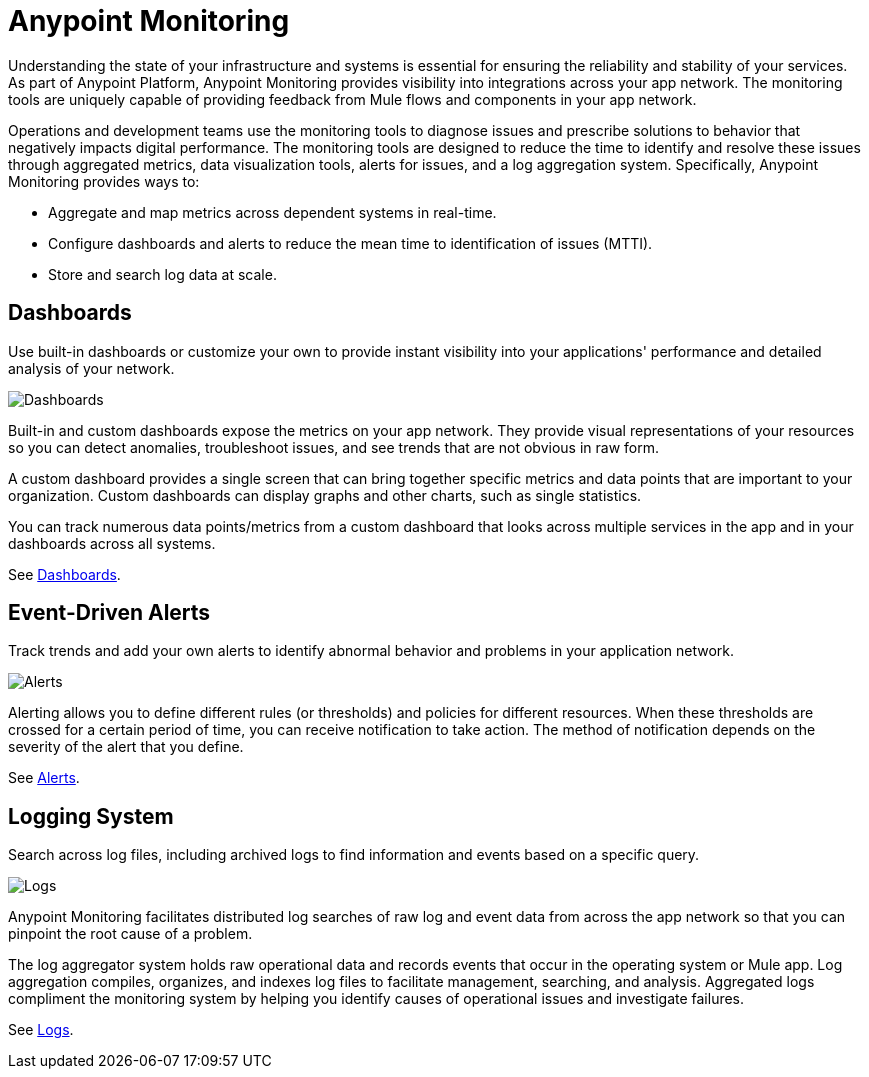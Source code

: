 = Anypoint Monitoring

Understanding the state of your infrastructure and systems is essential for ensuring the reliability and stability of your services. As part of Anypoint Platform, Anypoint Monitoring provides visibility into integrations across your app network. The monitoring tools are uniquely capable of providing feedback from Mule flows and components in your app network.

// TODO: REMOVED ALL REFS TO APIS
//It uses data access capabilities, context, and data in the APIs and Integrations platform to provide best-in-the-industry Monitoring and Diagnostics.

Operations and development teams use the monitoring tools to diagnose issues and prescribe solutions to behavior that negatively impacts digital performance. The monitoring tools are designed to reduce the time to identify and resolve these issues through aggregated metrics, data visualization tools, alerts for issues, and a log aggregation system. Specifically, Anypoint Monitoring provides ways to:

* Aggregate and map metrics across dependent systems in real-time.
* Configure dashboards and alerts to reduce the mean time to identification
of issues (MTTI).
* Store and search log data at scale.

//TODO: PERFORMANCE?
//What is the performance overhead?3-5% maximum CPU utilization impact.  1% in current testing (internal onlyfor this number).

// TODO: Free and Premium features
// Integrations with Splunk/ELK and monitoring tools such as Nagio, and MS Ops

== Dashboards

Use built-in dashboards or customize your own to provide instant visibility into your applications' performance and detailed analysis of your network.

image::metrics-infographic.png[Dashboards]

Built-in and custom dashboards expose the metrics on your app network. They provide visual representations of your resources so you can detect anomalies, troubleshoot issues, and see trends that are not obvious in raw form.

//the different topologies of your systems.

A custom dashboard provides a single screen that can bring together specific metrics and data points that are important to your organization. Custom dashboards can display graphs and other charts, such as single statistics.

//The example includes system data separated by failed and successful requests. You can build unified dashboards across an unlimited number of components, fully customizing charts and graphs, exporting data into a selected format and tools.

You can track numerous data points/metrics from a custom dashboard that looks across multiple services in the app and in your dashboards across all systems.

See link:dashboards-using[Dashboards].

////
* Charts?
* System-wide metrics dashboards/reports
* Dashboards - Custom Dashboard (specific metrics and data points), Built-in Dashboards (out-of-the box metrics monitoring)
  ** Dashboards expose Metrics "relevant to different topologies of user systems"?
////

== Event-Driven Alerts

Track trends and add your own alerts to identify abnormal behavior and problems in your application network.

image::alerts-infographic.png[Alerts]

Alerting allows you to define different rules (or thresholds) and policies for different resources. When these thresholds are crossed for a certain period of time, you can receive notification to take action. The method of notification depends on the severity of the alert that you define.

See link:alerts[Alerts].

== Logging System

Search across log files, including archived logs to find information and events based on a specific query.

image::logs-infographic.png[Logs]

Anypoint Monitoring facilitates distributed log searches of raw log and event data from across the app network so that you can pinpoint the root cause of a problem.

The log aggregator system holds raw operational data and records events that occur in the operating system or Mule app. Log aggregation compiles, organizes, and indexes log files to facilitate management, searching, and analysis. Aggregated logs compliment the monitoring system by helping you identify causes of operational issues and investigate failures.

See link:logs[Logs].

////
TODO: SEARCHES
* Searches - Log search, Log aggregation (compiles,, organizes, and indexes log files)? "useful in conjunction with the monitoring system to identify causes and investigate failures"
* Flow Analyzer: what is this?
* Data Export
* Performance Issues?
* Quick Start?
////

////

TODO: DEPENDENCY MAPPING?
== Dependency Mapping

You can identify and document the health of every consecutive component within a Mule app in your network, then diagnose and prescribe solutions to broken components.

TODO: API FUNCTIONAL MONITORING
== API Functional Monitoring

Create tests to actively test and exercise the APIs to fully monitor them in production to identify issues before they arise.

For CIO leadership that oversees key performance indicators (KPIs), you can use it to provide rollup reports with system-wide metrics dashboards and reports.

For Java developers, alerts provide information on the status of production systems. Anypoint Monitoring also provides automatic metric and log instrumentation, customizable monitoring dashboards, and distributed log search.

Systems Administrators, who manage and maintain infrastructure systems in production, can monitor and receive alerts on status of production systems.

Create and operate effective processes for repeatedly servicing infrastructure and organizational needs
Automatic metric and log instrumentation

Customizable monitoring dashboards

The Anypoint Monitoring if for system administrators and developers (who need to monitor and receive alerts on up-time, and dive in to fix problems in production) to senior users such as line-of-business (LoB) owners and VPs who want to see distilled monitoring reports to track progress and KPIs.

=== REALLY TODO (OR NOT) BELOW THIS POINT

=== TODO OR NOT For Architects,
Design technical infrastructure, high-level systems design; note: some companies are moving toward a Tech Lead role
Understand effectiveness of current system design, identify areas of improvement

Move to data-driven engineering decision making
Automatic metric and log instrumentation
Customizable monitoring dashboards

=== TODO OR NOT For Developers
Delivery of new software features and improvements, maintain and operate infrastructure in production
Monitor and get alerted on status of production systems

Diagnose and troubleshoot production issues
Automatic metric and log instrumentation

Customizable monitoring dashboards

Distributed log search

TODO: ALERTING
Alerting

For site reliability engineers (SREs) who develop and manage operational infrastructure management tools and scripts, and who operate shared infrastructure services. Monitor and get alerted on status of production systems

Create and operate effective processes for repeatedly servicing infrastructure and organizational needs
Automatic metric and log instrumentation

Customizable monitoring dashboards

Distributed log search

Alerting

TODO: APIS
== APIs

Get better visibility into the path of traffic of your APIs and information
Take advantage of API functional monitoring to validate the functionality of APIs in production

TODO: INTEGRATIONS
== Integrations

Set alerts on the performance of your applications.
Monitor when batches are stuck in process, when servers disconnect, or when metrics (like performance usage) fluctuate

TODO: APPLICATION NETWORKS
== Application Networks

Capture and display data flowing through the application network in real-time. Troubleshoot, diagnose, and setup preventative measures against production incidents before they arise
////

////
TODO: SKUS
SKUs

Anypoint Monitoring - Base Subscription
Basic monitoring features

- Dashboards
- Monitoring
- Diagnostics
- Basic Alerting
100 MB/application

Basic metrics

5 API Functional Monitor Suites/Account
Price: Included

Anypoint Monitoring - Enterprise
60°  Application Network monitoring


Key Capabilities
Deep visibility
Hyper-scale data
Distributed log search
Real-time visualization
Fine-grained metrics and alerting
Customize data storage region

200 GB/prod core (10 GB/pre-prod core)
Highly detailed metrics
10 API Functional Monitor Suites/Core
Price: +20% Incremental (List)

Anypoint Monitoring - Enterprise Plus
350 GB/core

Highly detailed metrics

20 API Functional Monitor Suites/Core

Price: +30% Incremental (List)

END SKUs
////
////
A single web or mobile transaction crosses an average of 35 different technology systems or components. This complexity introduces a range of challenges:

* Gaps in observability
* Increased time to identification
* Increased time to resolution
* Poor customer experience
* Lost revenue
////
